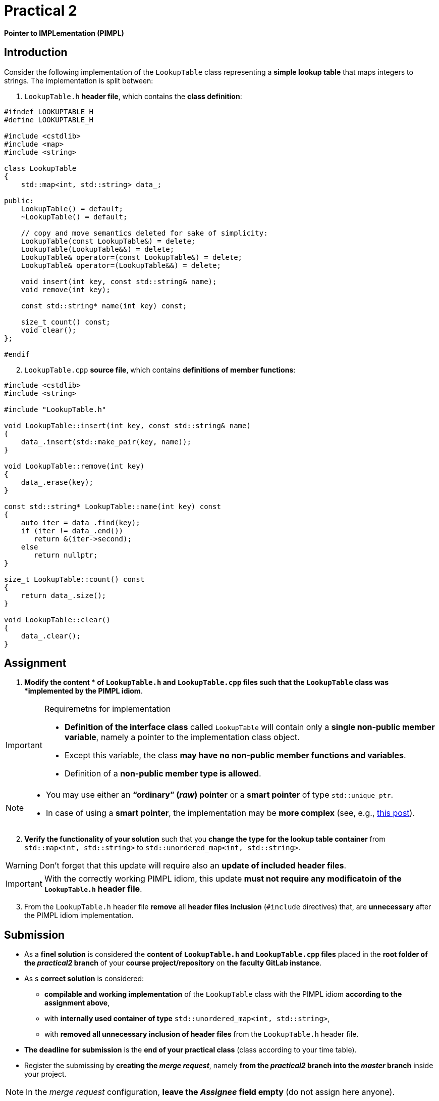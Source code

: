 = Practical 2

*Pointer to IMPLementation (PIMPL)*

== Introduction

Consider the following implementation of the `LookupTable` class representing a *simple lookup table* that maps integers to strings. The implementation is split between:

. `LookupTable.h` *header file*, which contains the *class definition*:

[source,c++]
----
#ifndef LOOKUPTABLE_H
#define LOOKUPTABLE_H

#include <cstdlib>
#include <map>
#include <string>

class LookupTable
{
    std::map<int, std::string> data_;
    
public:
    LookupTable() = default;
    ~LookupTable() = default;
    
    // copy and move semantics deleted for sake of simplicity:
    LookupTable(const LookupTable&) = delete;
    LookupTable(LookupTable&&) = delete;
    LookupTable& operator=(const LookupTable&) = delete;
    LookupTable& operator=(LookupTable&&) = delete;
    
    void insert(int key, const std::string& name);
    void remove(int key);
    
    const std::string* name(int key) const;
    
    size_t count() const;
    void clear();
};

#endif
----

[start=2]
. `LookupTable.cpp` *source file*, which contains *definitions of member functions*:

[source,c++]
----
#include <cstdlib>
#include <string>

#include "LookupTable.h"

void LookupTable::insert(int key, const std::string& name)
{
    data_.insert(std::make_pair(key, name));
}

void LookupTable::remove(int key)
{
    data_.erase(key);
}

const std::string* LookupTable::name(int key) const
{
    auto iter = data_.find(key);
    if (iter != data_.end())
       return &(iter->second);
    else       
       return nullptr;
}

size_t LookupTable::count() const
{
    return data_.size();
}

void LookupTable::clear() 
{
    data_.clear();
}
----

== Assignment

. *Modify the content * of `LookupTable.h` and `LookupTable.cpp` files such that the `LookupTable` class was *implemented by the PIMPL idiom*. 

.Requiremetns for implementation
[IMPORTANT]
====
* *Definition of the interface class* called `LookupTable` will contain only a *single non-public member variable*, namely a pointer to the implementation class object.
* Except this variable, the class *may have no non-public member functions and variables*.
* Definition of a *non-public member type is allowed*.
====

[NOTE]
====
* You may use either an *“ordinary” (_raw_) pointer* or a *smart pointer* of type `std::unique_ptr`.
* In case of using a *smart pointer*, the implementation may be *more complex* (see, e.g., https://stackoverflow.com/q/9020372/580083[this post]).
====

[start=2]
. *Verify the functionality of your solution* such that you *change the type for the lookup table container* from  `std::map<int, std::string>` to `std::unordered_map<int, std::string>`.

WARNING: Don't forget that this update will require also an *update of included header files*.

IMPORTANT: With the correctly working PIMPL idiom, this update *must not require any modificatoin of the `LookupTable.h` header file*.

[start=3]
. From the `LookupTable.h` header file *remove* all *header files inclusion* (`#include` directives) that, are *unnecessary* after the PIMPL idiom implementation.

== Submission

* As a *finel solution* is considered the *content of `LookupTable.h` and `LookupTable.cpp` files* placed in the *root folder of the _practical2_ branch* of your *course project/repository* on *the faculty GitLab instance*.
* As s *correct solution* is considered:
** *compilable and working implementation* of the `LookupTable` class with the PIMPL idiom *according to the assignment above*,
** with *internally used container of type* `std::unordered_map<int, std::string>`,
** with *removed all unnecessary inclusion of header files* from the `LookupTable.h` header file.
* *The deadline for submission* is the *end of your practical class* (class according to your time table).
* Register the submissing by *creating the _merge request_*, namely *from the _practical2_ branch into the _master_ branch* inside your project.

NOTE: In the _merge request_ configuration, *leave the _Assignee_ field empty* (do not assign here anyone).

== Testing

* Pro účely testování bude použitý *program využívající framework Boost.Test*.
* Tento program bude *součástí vašeho projektu/repozitáře* a bude *automaticky přeložen a spouštěn při každé změně* v souborech ze zdrojovým kódem.

[NOTE]
====
Pro *práci na řešení s využitím testovacího programu* jsou k dispozici následující základní možnosti:

* Vývoj na *soukromém počítači* s instalovanou knihovnou Boost.
* Vývoj přímo *v rámci GitLab projektu* s testováním pomocí *CI/CD mechanizmu* (_pipelines_, _jobs_),
* Vývoj v *online IDE Godbolt* (odkaz na šablonu: https://godbolt.org/z/b473eqvev),
* Vývoj v *online IDE Wandbox* (odkaz na šablonu: https://wandbox.org/permlink/4CQ3NGLligC8wzit).
====

* Testovací program primárně funguje *funkčnost implementace třídy*.
* Tato funkčnost musí být *zachována v celém rozsahu* při reimplementaci třídy pomocí PIMPL idiomu.
* Součástí programu jsou i *dva testy na velikost uložiště třídy `LookupTable`*:
** *První* testuje, zda třída obsahuje *členskou proměnnou typu `std::map<int, std::string>*.` Tento test *musí být*:
*** *úspěšný* pro *originální verzi třídy*,
*** *neúspěšný* pro *odevzdanou verzi třídy*.
** *Druhý* testuje, zda třída obsahuje pouze *jedinou členskou proměnnou typu ukazatel*.` Tento test *musí být*:
*** *neúspěšný* pro *originální verzi třídy*,
*** *úspěšný* pro *odevzdanou verzi třídy*.